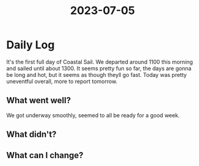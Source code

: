 :PROPERTIES:
:ID:       787bccca-edee-4ada-b449-d4dcd4188701
:END:
#+title: 2023-07-05


* Daily Log
It's the first full day of Coastal Sail. We departed around 1100 this morning and sailed until about 1300. It seems pretty fun so far, the days are gonna be long and hot, but it seems as though theyll go fast. Today was pretty uneventful overall, more to report tomorrow. 
** What went well?
We got underway smoothly, seemed to all be ready for a good week.
** What didn't?

** What can I change?
